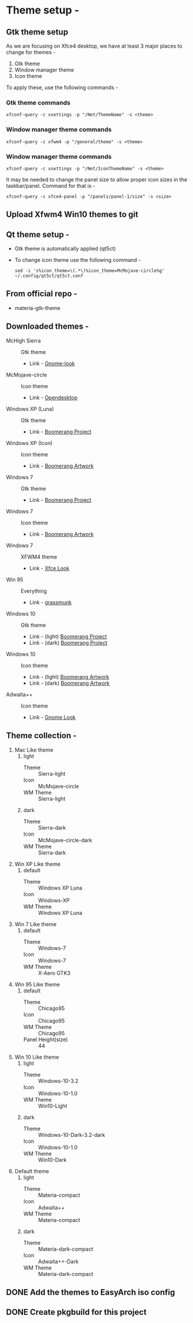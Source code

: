 * Theme setup -
** Gtk theme setup
   As we are focusing on Xfce4 desktop, we have at least 3 major places to
   change for themes - 
   1. Gtk theme
   2. Window manager theme
   3. Icon theme
   To apply these, use the following commands -
*** Gtk theme commands
    #+BEGIN_SRC shell
      xfconf-query -c xsettings -p "/Net/ThemeName" -s <theme>
    #+END_SRC

*** Window manager theme commands
    #+BEGIN_SRC  shell
      xfconf-query -c xfwm4 -p "/general/theme" -s <theme>
    #+END_SRC 

*** Window manager theme commands
    #+BEGIN_SRC shell
      xfconf-query -c xsettings -p "/Net/IconThemeName" -s <theme>
    #+END_SRC

    It may be needed to change the panel size to allow proper icon
    sizes in the taskbar/panel. Command for that is -
    #+BEGIN_SRC  shell
      xfconf-query -c xfce4-panel -p "/panels/panel-1/size" -s <size>
    #+END_SRC

** Upload Xfwm4 Win10 themes to git
** Qt theme setup -
   - Gtk theme is automatically applied (qt5ct)
   - To change icon theme use the following command -
     #+BEGIN_SRC  shell
       sed -i 's%icon_theme=\(.*\)%icon_theme=McMojave-circle%g' ~/.config/qt5ct/qt5ct.conf
     #+END_SRC

** From official repo -
   - materia-gtk-theme
** Downloaded themes -
   - McHigh Sierra :: Gtk theme
     - Link - [[https://www.gnome-look.org/p/1013714/][Gnome-look]]
   - McMojave-circle :: Icon theme
     - Link - [[https://www.opendesktop.org/p/1305429/][Opendesktop]]
   - Windows XP (Luna) :: Gtk theme
     - Link - [[https://github.com/B00merang-Project/Windows-XP][Boomerang Project]]
   - Windows XP (Icon) :: Icon theme
     - Link - [[https://github.com/B00merang-Artwork/Windows-XP][Boomerang Artwork]]
   - Windows 7 :: Gtk theme
     - Link - [[https://github.com/B00merang-Artwork/Windows-7][Boomerang Project]]
   - Windows 7 :: Icon theme
     - Link - [[https://github.com/B00merang-Artwork/Windows-7][Boomerang Artwork]]
   - Windows 7 :: XFWM4 theme
     - Link - [[https://www.xfce-look.org/p/1016331/][Xfce Look]]
   - Win 95 :: Everything
     - Link - [[https://github.com/grassmunk/Chicago95][grassmunk]]
   - Windows 10 :: Gtk theme
     - Link - (light) [[https://github.com/B00merang-Project/Windows-10][Boomerang Project]]
     - Link - (dark) [[https://github.com/B00merang-Project/Windows-10-Dark][Boomerang Project]]
   - Windows 10 :: Icon theme
     - Link - (light) [[https://github.com/B00merang-Artwork/Windows-10][Boomerang Artwork]]
     - Link - (dark) [[https://github.com/B00merang-Artwork/Windows-10-Dark][Boomerang Artwork]]
   - Adwaita++ :: Icon theme
     - Link - [[https://www.gnome-look.org/s/Gnome/p/1302858][Gnome Look]]
** Theme collection -
   1. Mac Like theme 
      1. light
         - Theme :: Sierra-light
         - Icon :: McMojave-circle
         - WM Theme :: Sierra-light
      2. dark
         - Theme :: Sierra-dark
         - Icon :: McMojave-circle-dark
         - WM Theme :: Sierra-dark
   2. Win XP Like theme
      1. default
         - Theme :: Windows XP Luna
         - Icon :: Windows-XP
         - WM Theme :: Windows XP Luna
   3. Win 7 Like theme
      1. default
         - Theme :: Windows-7
         - Icon :: Windows-7
         - WM Theme :: X-Aero GTK3
   4. Win 95 Like theme
      1. default
         - Theme :: Chicago95
         - Icon :: Chicago95
         - WM Theme :: Chicago95
         - Panel Height(size) :: 44
   5. Win 10 Like theme
      1. light
         - Theme :: Windows-10-3.2
         - Icon :: Windows-10-1.0
         - WM Theme :: Win10-Light
      2. dark
         - Theme :: Windows-10-Dark-3.2-dark
         - Icon :: Windows-10-1.0
         - WM Theme :: Win10-Dark
   6. Default theme
      1. light
         - Theme :: Materia-compact 
         - Icon :: Adwaita++
         - WM Theme :: Materia-compact
      2. dark
         - Theme :: Materia-dark-compact
         - Icon :: Adwaita++-Dark
         - WM Theme :: Materia-dark-compact
** DONE Add the themes to EasyArch iso config
** DONE Create pkgbuild for this project
